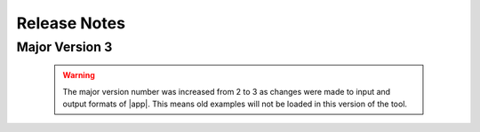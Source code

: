 .. _lbl-release:
.. role:: blue

*************
Release Notes
*************
Major Version 3
=================
   .. warning::

      The major version number was increased from 2 to 3 as changes were made to input and output formats of |app|. This means old examples will not be loaded in this version of the tool.

   .. dropdown::    **Version 3.1.1** (:blue:`Current`)
      :open:

      **Release date:** February 2024

      **Highlights**

        #. Enabled rapidtools feature to extract building-level imagery from NHERI RAPID aerial and street-level image data
        #. Added the capability to pull National Structure Inventory as baseline building inventory
        #. Updated TranspInventoryGenerator for more stable API queries
        #. Updated FacadeParser for more effective memory utilization

   .. dropdown::    **Version 3.1.0**

      **Release date:** December 2023

      **Highlights**

        #. Enabled Transportation inventory generation for roadways, bridges, tunnels, and railroads,
        #. Revised FacadeParser to calculate dimensions from depth maps (as opposed to ray tracing from camera coordinates) for more robust dimension predictions,
        #. Added FEMA USA Structures as an additional building footprint source.


   .. dropdown::    **Version 3.0.0**

      **Release date:** September 2022

      **Highlights**

        #. Added new modules for predicting building height, building window area, first-floor height, existence of chimneys, and existence of garages, roof cover type, roof eave height, roof pitch,
        #. Streamlined location inputs by resolving the input through Nominatim API,
        #. Enabled on-the-fly footprint parsing from Microsoft Footprint Database and OpenStreetMaps,
        #. Added the capability to remove neighboring buildings from street-level and satellite imagery,
        #. Enabled inventory output creation in a CSV format compatible with R2D,
        #. Added pipelines for generalized image classification and semantic segmentation models.

